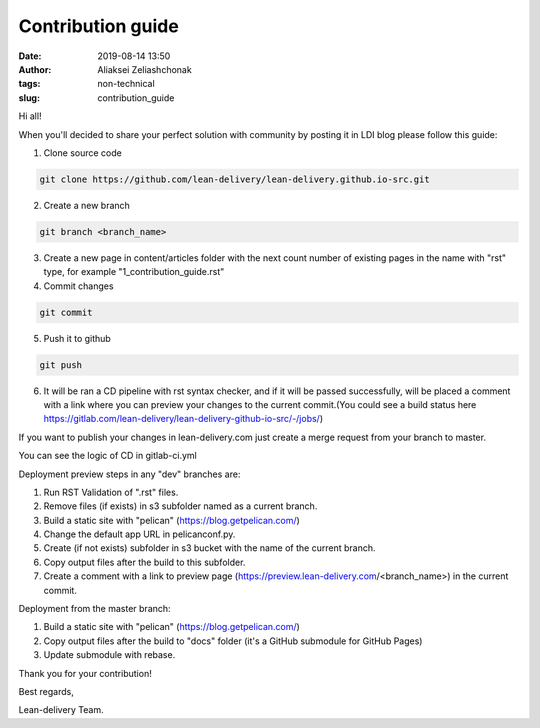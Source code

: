 Contribution guide
#######################
:date: 2019-08-14 13:50
:author: Aliaksei Zeliashchonak
:tags: non-technical
:slug: contribution_guide

Hi all!

When you'll decided to share your perfect solution with community by posting it in LDI blog please follow this guide:

1. Clone source code

.. code-block:: bash

   git clone https://github.com/lean-delivery/lean-delivery.github.io-src.git

2. Create a new branch

.. code-block:: bash

   git branch <branch_name>

3. Create a new page in content/articles folder with the next count number of existing pages in the name with "rst" type, for example "1_contribution_guide.rst"

4. Commit changes

.. code-block:: bash

   git commit

5. Push it to github

.. code-block:: bash

   git push

6. It will be ran a CD pipeline with rst syntax checker, and if it will be passed successfully, will be placed a comment with a link where you can preview your changes to the current commit.(You could see a build status here https://gitlab.com/lean-delivery/lean-delivery-github-io-src/-/jobs/)

If you want to publish your changes in lean-delivery.com just create a merge request from your branch to master.

You can see the logic of CD in gitlab-ci.yml

Deployment preview steps in any "dev" branches are:

1. Run RST Validation of ".rst" files.
2. Remove files (if exists) in s3 subfolder named as a current branch.
3. Build a static site with "pelican" (https://blog.getpelican.com/)
4. Change the default app URL in pelicanconf.py.
5. Create (if not exists) subfolder in s3 bucket with the name of the current branch.
6. Copy output files after the build to this subfolder.
7. Create a comment with a link to preview page (https://preview.lean-delivery.com/<branch_name>) in the current commit.

Deployment from the master branch:

1. Build a static site with "pelican" (https://blog.getpelican.com/)
2. Copy output files after the build to "docs" folder (it's a GitHub submodule for GitHub Pages)
3. Update submodule with rebase.

.. image:: {filename}/images/contribution_guide.png

Thank you for your contribution!

Best regards,

Lean-delivery Team.
